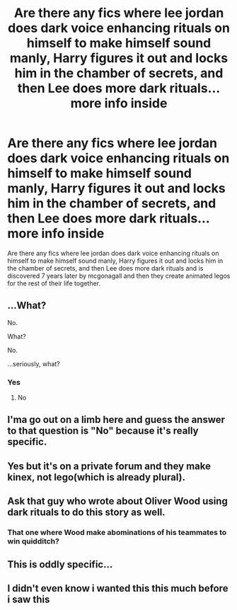 #+TITLE: Are there any fics where lee jordan does dark voice enhancing rituals on himself to make himself sound manly, Harry figures it out and locks him in the chamber of secrets, and then Lee does more dark rituals... more info inside

* Are there any fics where lee jordan does dark voice enhancing rituals on himself to make himself sound manly, Harry figures it out and locks him in the chamber of secrets, and then Lee does more dark rituals... more info inside
:PROPERTIES:
:Author: LoL_KK
:Score: 3
:DateUnix: 1489285318.0
:DateShort: 2017-Mar-12
:FlairText: Discussion/Request
:END:
Are there any fics where lee jordan does dark voice enhancing rituals on himself to make himself sound manly, Harry figures it out and locks him in the chamber of secrets, and then Lee does more dark rituals and is discovered 7 years later by mcgonagall and then they create animated legos for the rest of their life together.


** ...What?

No.

What?

No.

...seriously, what?
:PROPERTIES:
:Author: Averant
:Score: 32
:DateUnix: 1489285397.0
:DateShort: 2017-Mar-12
:END:

*** Yes
:PROPERTIES:
:Author: LoL_KK
:Score: 6
:DateUnix: 1489285445.0
:DateShort: 2017-Mar-12
:END:

**** No
:PROPERTIES:
:Author: Averant
:Score: 7
:DateUnix: 1489285473.0
:DateShort: 2017-Mar-12
:END:


** I'ma go out on a limb here and guess the answer to that question is "No" because it's really specific.
:PROPERTIES:
:Author: Full-Paragon
:Score: 19
:DateUnix: 1489289716.0
:DateShort: 2017-Mar-12
:END:


** Yes but it's on a private forum and they make kinex, not lego(which is already plural).
:PROPERTIES:
:Author: viol8er
:Score: 13
:DateUnix: 1489288224.0
:DateShort: 2017-Mar-12
:END:


** Ask that guy who wrote about Oliver Wood using dark rituals to do this story as well.
:PROPERTIES:
:Author: deirox
:Score: 11
:DateUnix: 1489289530.0
:DateShort: 2017-Mar-12
:END:

*** That one where Wood make abominations of his teammates to win quidditch?
:PROPERTIES:
:Author: BobVosh
:Score: 9
:DateUnix: 1489310161.0
:DateShort: 2017-Mar-12
:END:


** This is oddly specific...
:PROPERTIES:
:Author: Mazzidazs
:Score: 5
:DateUnix: 1489290849.0
:DateShort: 2017-Mar-12
:END:


** I didn't even know i wanted this this much before i saw this
:PROPERTIES:
:Author: MoukaLion
:Score: 2
:DateUnix: 1489306845.0
:DateShort: 2017-Mar-12
:END:
